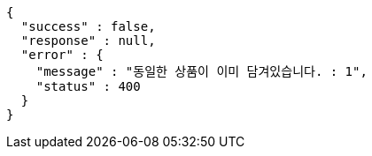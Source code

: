 [source,options="nowrap"]
----
{
  "success" : false,
  "response" : null,
  "error" : {
    "message" : "동일한 상품이 이미 담겨있습니다. : 1",
    "status" : 400
  }
}
----